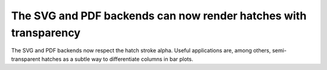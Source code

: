 The SVG and PDF backends can now render hatches with transparency
-----------------------------------------------------------------

The SVG and PDF backends now respect the hatch stroke alpha. Useful applications
are, among others, semi-transparent hatches as a subtle way to differentiate
columns in bar plots.
